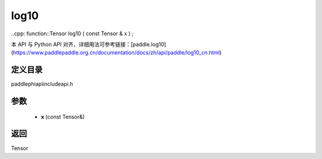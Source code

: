 .. _cn_api_paddle_experimental_log10:

log10
-------------------------------

..cpp: function::Tensor log10 ( const Tensor & x ) ;

本 API 与 Python API 对齐，详细用法可参考链接：[paddle.log10](https://www.paddlepaddle.org.cn/documentation/docs/zh/api/paddle/log10_cn.html)

定义目录
:::::::::::::::::::::
paddle\phi\api\include\api.h

参数
:::::::::::::::::::::
	- **x** (const Tensor&)

返回
:::::::::::::::::::::
Tensor
